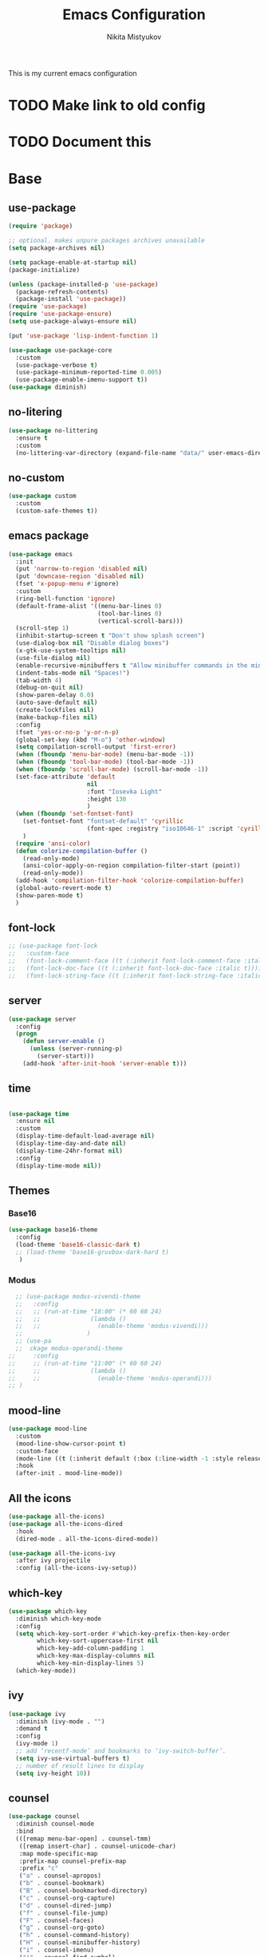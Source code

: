 #+TITLE: Emacs Configuration
#+Author: Nikita Mistyukov
#+PROPERTY: header-args :tangle init.el
#+STARTUP: indent

This is my current emacs configuration
* TODO Make link to old config
* TODO Document this

* Base
** use-package
    #+begin_src emacs-lisp
      (require 'package)
      
      ;; optional. makes unpure packages archives unavailable
      (setq package-archives nil)
      
      (setq package-enable-at-startup nil)
      (package-initialize)
      
      (unless (package-installed-p 'use-package)
        (package-refresh-contents)
        (package-install 'use-package))
      (require 'use-package)
      (require 'use-package-ensure)
      (setq use-package-always-ensure nil)
      
      (put 'use-package 'lisp-indent-function 1)
      
      (use-package use-package-core
        :custom
        (use-package-verbose t)
        (use-package-minimum-reported-time 0.005)
        (use-package-enable-imenu-support t))
      (use-package diminish)
      #+end_src
** no-litering
#+begin_src emacs-lisp
  (use-package no-littering
    :ensure t
    :custom
    (no-littering-var-directory (expand-file-name "data/" user-emacs-directory)))
#+end_src
** no-custom
#+begin_src emacs-lisp
  (use-package custom
    :custom
    (custom-safe-themes t))
#+end_src
** emacs package
#+begin_src emacs-lisp
    (use-package emacs
      :init
      (put 'narrow-to-region 'disabled nil)
      (put 'downcase-region 'disabled nil)
      (fset 'x-popup-menu #'ignore)
      :custom
      (ring-bell-function 'ignore)
      (default-frame-alist '((menu-bar-lines 0)
                             (tool-bar-lines 0)
                             (vertical-scroll-bars)))
      (scroll-step 1)
      (inhibit-startup-screen t "Don't show splash screen")
      (use-dialog-box nil "Disable dialog boxes")
      (x-gtk-use-system-tooltips nil)
      (use-file-dialog nil)
      (enable-recursive-minibuffers t "Allow minibuffer commands in the minibuffer")
      (indent-tabs-mode nil "Spaces!")
      (tab-width 4)
      (debug-on-quit nil)
      (show-paren-delay 0.0)
      (auto-save-default nil)
      (create-lockfiles nil)
      (make-backup-files nil)
      :config
      (fset 'yes-or-no-p 'y-or-n-p)
      (global-set-key (kbd "M-o") 'other-window)
      (setq compilation-scroll-output 'first-error)
      (when (fboundp 'menu-bar-mode) (menu-bar-mode -1))
      (when (fboundp 'tool-bar-mode) (tool-bar-mode -1))
      (when (fboundp 'scroll-bar-mode) (scroll-bar-mode -1))
      (set-face-attribute 'default
                          nil
                          :font "Iosevka Light"
                          :height 130
                          )
      (when (fboundp 'set-fontset-font)
        (set-fontset-font "fontset-default" 'cyrillic
                          (font-spec :registry "iso10646-1" :script 'cyrillic))
        )
      (require 'ansi-color)
      (defun colorize-compilation-buffer ()
        (read-only-mode)
        (ansi-color-apply-on-region compilation-filter-start (point))
        (read-only-mode))
      (add-hook 'compilation-filter-hook 'colorize-compilation-buffer)
      (global-auto-revert-mode t)
      (show-paren-mode t)
      )
    #+end_src
** font-lock
#+begin_src emacs-lisp
  ;; (use-package font-lock
  ;;   :custom-face
  ;;   (font-lock-comment-face ((t (:inherit font-lock-comment-face :italic t))))
  ;;   (font-lock-doc-face ((t (:inherit font-lock-doc-face :italic t))))
  ;;   (font-lock-string-face ((t (:inherit font-lock-string-face :italic t)))))
#+end_src
** server
    #+begin_src emacs-lisp
      (use-package server
        :config
        (progn
          (defun server-enable ()
            (unless (server-running-p)
              (server-start)))
          (add-hook 'after-init-hook 'server-enable t)))
    #+end_src
** time
  #+begin_src emacs-lisp

    (use-package time
      :ensure nil
      :custom
      (display-time-default-load-average nil)
      (display-time-day-and-date nil)
      (display-time-24hr-format nil)
      :config
      (display-time-mode nil))
  #+end_src
** Themes
*** Base16
    #+begin_src emacs-lisp
      (use-package base16-theme
        :config
        (load-theme 'base16-classic-dark t)
        ;; (load-theme 'base16-gruvbox-dark-hard t)
         )
    #+end_src
*** Modus
#+begin_src emacs-lisp
    ;; (use-package modus-vivendi-theme
    ;;   :config
    ;;   ;; (run-at-time "18:00" (* 60 60 24)
    ;;   ;;              (lambda ()
    ;;   ;;                (enable-theme 'modus-vivendi)))
    ;;                  )
    ;; (use-pa
    ;;  ckage modus-operandi-theme
  ;;     :config
  ;;     ;; (run-at-time "11:00" (* 60 60 24)
  ;;     ;;              (lambda ()
  ;;     ;;                (enable-theme 'modus-operandi)))
  ;; )
  
#+end_src
** mood-line
#+begin_src emacs-lisp
  (use-package mood-line
    :custom
    (mood-line-show-cursor-point t)
    :custom-face
    (mode-line ((t (:inherit default (:box (:line-width -1 :style released-button))))))
    :hook
    (after-init . mood-line-mode))

#+end_src
** All the icons
    #+begin_src emacs-lisp
      (use-package all-the-icons)
      (use-package all-the-icons-dired
        :hook
        (dired-mode . all-the-icons-dired-mode))

      (use-package all-the-icons-ivy
        :after ivy projectile
        :config (all-the-icons-ivy-setup))
    #+end_src
** which-key
    #+begin_src emacs-lisp
      (use-package which-key
        :diminish which-key-mode
        :config
        (setq which-key-sort-order #'which-key-prefix-then-key-order
              which-key-sort-uppercase-first nil
              which-key-add-column-padding 1
              which-key-max-display-columns nil
              which-key-min-display-lines 5)
        (which-key-mode))
    #+end_src
** ivy
    #+begin_src emacs-lisp
      (use-package ivy
        :diminish (ivy-mode . "")
        :demand t
        :config
        (ivy-mode 1)
        ;; add ‘recentf-mode’ and bookmarks to ‘ivy-switch-buffer’.
        (setq ivy-use-virtual-buffers t)
        ;; number of result lines to display
        (setq ivy-height 10))

    #+end_src
** counsel
    #+begin_src emacs-lisp
      (use-package counsel
        :diminish counsel-mode
        :bind
        (([remap menu-bar-open] . counsel-tmm)
         ([remap insert-char] . counsel-unicode-char)
         :map mode-specific-map
         :prefix-map counsel-prefix-map
         :prefix "c"
         ("a" . counsel-apropos)
         ("b" . counsel-bookmark)
         ("B" . counsel-bookmarked-directory)
         ("c" . counsel-org-capture)
         ("d" . counsel-dired-jump)
         ("f" . counsel-file-jump)
         ("F" . counsel-faces)
         ("g" . counsel-org-goto)
         ("h" . counsel-command-history)
         ("H" . counsel-minibuffer-history)
         ("i" . counsel-imenu)
         ("j" . counsel-find-symbol)
         ("l" . counsel-locate)
         ("L" . counsel-find-library)
         ("m" . counsel-mark-ring)
         ("o" . counsel-outline)
         ("O" . counsel-find-file-extern)
         ("p" . counsel-package)
         ("r" . counsel-recentf)
         ("s g" . counsel-grep)
         ("s r" . counsel-rg)
         ("s s" . counsel-ag)
         ("t" . counsel-org-tag)
         ("v" . counsel-set-variable)
         ("w" . counsel-wmctrl)
         :map help-map
         ("F" . counsel-describe-face))
        :init
        (counsel-mode))

      (use-package counsel-projectile
        :after counsel projectile
        :config
        (counsel-projectile-mode))
    #+end_src
** swiper
    #+begin_src emacs-lisp
      (use-package swiper
        :bind
        (([remap isearch-forward] . swiper-isearch)
        ([remap isearch-backward] . swiper-isearch-backward)
        )
        :commands (swiper-isearch swiper-isearch-backward swiper swiper-all))
    #+end_src
** ag
    #+begin_src emacs-lisp
      (use-package ag
        :ensure-system-package (ag . silversearcher-ag)
        :custom
        (ag-highlight-search t "Highlight the current search term."))
    #+end_src
** winner
    #+begin_src emacs-lisp
      (use-package winner
        :diminish winner-mode
        :init
        (winner-mode))
    #+end_src
** iBuffer
    #+begin_src emacs-lisp
      (use-package ibuffer
        :bind ("C-x C-b" . ibuffer))

      (use-package ibuffer-vc
        :init
        :config
        (define-ibuffer-column icon
          (:name "Icon" :inline t)
          (all-the-icons-icon-for-mode 'major-mode))
        :custom
        (ibuffer-formats
        '((mark modified read-only vc-status-mini " "
                (name 18 18 :left :elide)
                " "
                (size 9 -1 :right)
                " "
                (mode 16 16 :left :elide)
                " "
                filename-and-process)) "include vc status info")
        :hook
        (ibuffer . (lambda ()
                     (ibuffer-vc-set-filter-groups-by-vc-root)
                     (unless (eq ibuffer-sorting-mode 'alphabetic)
                       (ibuffer-do-sort-by-alphabetic)))))
    #+end_src
** Reverse.im
    #+begin_src emacs-lisp
      (use-package reverse-im
        :config
        (add-to-list 'reverse-im-modifiers 'super)
        (add-to-list 'reverse-im-input-methods "russian-computer")
        (reverse-im-mode t))
    #+end_src
** Tramp
    #+begin_src emacs-lisp
      ;; (use-package docker-tramp)
      (use-package counsel-tramp)
    #+end_src
** direnv
    #+begin_src emacs-lisp
    (use-package direnv
        :config (direnv-mode))
    #+end_src
** epa
    #+begin_src emacs-lisp
      (use-package epa
        :init  (setq epg-gpg-home-directory "~/.gnupg/")
        )
    #+end_src
** pdf-tools
#+begin_src elisp
  (use-package pdf-tools
    :config
    (require 'pdf-tools)
    (require 'pdf-view)
    (require 'pdf-misc)
    (require 'pdf-occur)
    (require 'pdf-util)
    (require 'pdf-annot)
    (require 'pdf-info)
    (require 'pdf-isearch)
    (require 'pdf-history)
    (require 'pdf-links)
    (pdf-tools-install :no-query))
#+end_src
* Org
    #+begin_src emacs-lisp
      (use-package org
        :custom
        (org-default-notes-file "~/org/gtd/inbox.org") ; default refile file
        (org-agenda-span 'day)             ; start in day view default
        (org-agenda-files '("~/org/gtd/"))
        (org-refile-targets '((nil :maxlevel . 3) (org-agenda-files :maxlevel . 3))) ; where refile to
        (org-refile-use-outline-path 'file)
        (org-outline-path-complete-in-steps nil)
        (org-todo-keywords '((sequence "TODO(t)" "NEXT(n)" "WAITING(w)" "|" "DONE(d)" "CANCELLED(c)" "PHONE")))
        (org-use-fast-todo-selection t)
        (org-capture-templates
         (quote (("t" "todo" entry (file "~/org/gtd/inbox.org")
                  "* TODO %?\n%U\n%a\n%i" :clock-in t :clock-resume t)
                 ("n" "note" entry (file "~/org/gtd/inbox.org")
                  "* %? :NOTE:\n%U\n%a\n%i" :clock-in t :clock-resume t)
                 ("r" "respond" entry (file "~/org/gtd/inbox.org")
                  "* TODO Respond to %:from on %:subject\nSCHEDULED: %t\n%U\n%a\n" :clock-in t :clock-resume t :immediate-finish t)
                 ("w" "From web" entry (file+headline "~/org/gtd/inbox.org" "From web")
                  "* %? %:annotation\n%U\n#+BEGIN_QUOTE\n%i\n[[%:link][Source]]\n#+END_QUOTE\n\n")
                 ("W" "Link" entry (file+headline "~/org/gtd/inbox.org" "Links")
                  "* %?\n%U\n%:annotation")
                 ("c" "Current clocked" entry (clock)
                  "* %:annotation\n\n#+BEGIN_QUOTE\n%i\n[[%:link][Source]]\n#+END_QUOTE\n\n" :immediate-finish t)
                 ("C" "Current clocked link" entry (clock)
                  "* %:annotation\n" :immediate-finish t)
                 ("p" "Phone call" entry (file "~/org/gtd/inbox.org")
                  "* PHONE %? :PHONE:\n%U" :clock-in t :clock-resume t))))
      
        (org-clock-history-length 23) ;; Show lot of clocking history so it's easy to pick items off the C-F11 list
        (org-clock-in-resume t) ;; Resume clocking task on clock-in if the clock is open
        (org-clock-into-drawer t) ;; Save clock data and state changes and notes in the LOGBOOK drawer
        (org-clock-out-remove-zero-time-clocks t) ;; removes clocked tasks with 0:00 duration
        (org-clock-out-when-done t) ;; Clock out when moving task to a done state
        (org-clock-persist t) ;; Save the running clock and all clock history when exiting Emacs, load it on startup
        (org-clock-persist-query-resume nil) ;; Do not prompt to resume an active clock
        (org-clock-auto-clock-resolution (quote when-no-clock-is-running)) ;; Enable auto clock resolution for finding open clocks
        (org-clock-report-include-clocking-task t) ;; Include current clocking task in clock reports
        (org-startup-indented t) ;; Startup indented
        (org-log-done t) ;; Log when I've done tasks
        (org-confirm-babel-evaluate nil) ;; I've tired to say yest 100500 times a day
        (org-fontify-done-headline t)
        (org-fontify-whole-heading-line t)
        (org-fontify-quote-and-verse-blocks t)
        (org-image-actual-width '(700)) ;; Set image width to 700
        :bind
        ("<f12>" . 'org-agenda)
        ("<f8>" . 'org-cycle-agenda-files)
        ("<f9> m" . 'mu4e)
        ("<f9> g" . 'gnus)
        ("<f9> c" . 'counsel-org-capture)
        ("<f11>" . 'org-clock-goto)
        ("C-<f11>" . 'org-clock-in)
        :config
        (org-clock-persistence-insinuate) ;; Resume clocking task when emacs is restarted
        (add-to-list 'org-modules 'ob-redis)
        (add-to-list 'org-modules 'org-habit)
        (add-to-list 'org-modules 'org-protocol)

        ;; (require 'org-tempo)
        (org-babel-do-load-languages
         'org-babel-load-languages
         '(
           (sql . t)
           (python . t)
           (ditaa . t)
           (plantuml . t)
           ))
        (setq org-agenda-custom-commands
              '(("N" "NEXT" todo "TODO"
                 ((org-agenda-overriding-header "Do it now")
                  (org-agenda-skip-function #'my-org-agenda-skip-all-siblings-but-first)))))

        (defun my-org-agenda-skip-all-siblings-but-first ()
          "Skip all but the first non-done entry."
          (let (should-skip-entry)
            (unless (org-current-is-todo)
              (setq should-skip-entry t))
            (save-excursion
              (while (and (not should-skip-entry) (org-goto-sibling t))
                (when (org-current-is-todo)
                  (setq should-skip-entry t))))
            (when should-skip-entry
              (or (outline-next-heading)
                  (goto-char (point-max))))))

        (defun org-current-is-todo ()
          (string= "TODO" (org-get-todo-state)))

        )


#+end_src
** toc-org
    This is the package that automatically generates an up to date
    table of contents for us.
    #+begin_src emacs-lisp
    (use-package toc-org
        :after org
        :init (add-hook 'org-mode-hook #'toc-org-enable))
    #+end_src
** org-bullets
    #+begin_src emacs-lisp
    (use-package org-bullets
      :hook (org-mode . org-bullets-mode))
    #+end_src
** calendar
    #+begin_src emacs-lisp
      (use-package calendar
        :ensure nil
        :config
        (setq calendar-week-start-day 1))
    #+end_src
** plantuml
    #+begin_src emacs-lisp
      (setq org-ditaa-jar-path "~/.emacs.d/ditaa.jar")

      (use-package plantuml-mode
        :custom
        (org-plantuml-jar-path "~/.emacs.d/plantuml.jar")
        (org-ditaa-jar-path "~/.emacs.d/ditaa.jar")
        :mode "\\.plantuml\\'")
    #+end_src
** org-roam
[[file:../../org/org-roam/20210603151328-org_roam.org][org-roam]] 
#+begin_src emacs-lisp
  (use-package org-roam
      :ensure t
      :custom
      (org-roam-v2-ack t)
      (org-roam-directory "~/org/org-roam/")
      (org-roam-dailies-directory "~/org/org-roam/daily/")
  
      :bind (("C-c n l" . org-roam-buffer-toggle)
             ("C-c n f" . org-roam-node-find)
             ("C-c n g" . org-roam-graph)
             ("C-c n i" . org-roam-node-insert)
             ("C-c n c" . org-roam-capture)
             ;; Dailies
             ("C-c n j" . org-roam-dailies-capture-today))
      :config
      (org-roam-setup)
      ;; If using org-roam-protocol
      ;; (require 'org-roam-protocol)
      )
  ;; (use-package org-roam
  ;;       :ensure t
  ;;       :hook
  ;;       (after-init . org-roam-mode)	
  ;;       :bind (:map org-roam-mode-map
  ;;               (("C-c n l" . org-roam)
  ;;                ("C-c n c" . org-roam-dailies-capture-today)
  ;;                ("C-c n C" . org-roam-capture)
  ;;                ("C-c n f" . org-roam-find-file)
  ;;                ("C-c n g" . org-roam-graph))
  ;;               :map org-mode-map
  ;;               (("C-c n i" . org-roam-insert))
  ;;               (("C-c n I" . org-roam-insert-immediate)))
  ;;       :custom
  ;;       (org-roam-completion-everywhere t)
  ;;       (org-roam-encrypt-files nil)
  ;;       (org-roam-completion-system 'ivy)
  ;;       (org-roam-directory "~/org/org-roam/")
  ;;       (org-roam-dailies-directory "~/org/org-roam/daily/")
  ;;       (org-roam-dailies-capture-templates
  ;;       '(("d" "default" entry
  ;;          #'org-roam-capture--get-point
  ;;          "* %<%H:%M> %? \n%U\n%a\n%i" 
  ;;          :file-name "daily/%<%Y-%m-%d>"
  ;;          :head "#+title: %<%Y-%m-%d>\n\n"
  ;;          :clock-in t :clock-resume t)
  ;;         ("1" "sql_trade_prod" entry
  ;;          #'org-roam-capture--get-point
  ;;          "* %<%H:%M>\n#+begin_src sql\n%?\n#+end_src\n" 
  ;;          :file-name "sql/%<%Y-%m-%d>-trade_prod.org"
  ;;          :head "#+SETUPFILE: setup/prod_trade.org.gpg"
  ;;          :clock-in t :clock-resume t
  ;;          :unnarrowed t :jump-to-captured t)
  ;;         ("2" "sql_exchange_prod" entry
  ;;          #'org-roam-capture--get-point
  ;;          "* %<%H:%M>\n#+begin_src sql\n%?\n#+end_src\n" 
  ;;          :file-name "sql/%<%Y-%m-%d>-exchange_prod.org"
  ;;          :head "#+SETUPFILE: setup/prod_exchange.org.gpg"
  ;;          :clock-in t :clock-resume t
  ;;          :unnarrowed t :jump-to-captured t)
  ;;         )))
#+end_src
* Email
   #+begin_src emacs-lisp
     (use-package mu4e
       :ensure-system-package mu
       :custom
       (mail-user-agent 'mu4e-user-agent)
       (mu4e-get-mail-command "mbsync -a")
       (mu4e-maildir "~/Maildir")
       ;; Don't save message to Sent Messages, Gmail/IMAP takes care of this
       ;; Override in context switching for other type of mailboxes
       (mu4e-sent-messages-behavior 'delete)
       (message-kill-buffer-on-exit t)
       ;; This fixes the error 'mbsync error: UID is x beyond highest assigned UID x'
       (mu4e-change-filenames-when-moving t)
       ;; This helps when using a dark theme (shr)
       (shr-color-visible-luminance-min 80)
       ;; (mu4e-update-interval 1500)
       (mu4e-use-fancy-chars t)
       (mu4e-view-show-addresses t)
       (mu4e-view-show-images t)
       (mu4e-maildir-shortcuts nil)
       (mu4e-view-prefer-html t)
       (mu4e-view-show-images t)
       (message-kill-buffer-on-exit t)
       (mu4e-enable-mode-line t)
       (mu4e-enable-notifications t)
       (sendmail-program "msmtp")
       (message-sendmail-f-is-evil t)
       (message-sendmail-extra-arguments '("--read-envelope-from"))
       (message-send-mail-function 'message-send-mail-with-sendmail)
       (user-full-name "Nikita Mistyukov" )
       (mu4e-context-policy 'pick-first)
       (mu4e-contexts
        `( ,(make-mu4e-context
             :name "Gmail"
             :enter-func (lambda () (mu4e-message "Entering gmail context"))
             :leave-func (lambda () (mu4e-message "Leaving gmail context"))
             :match-func (lambda (msg)
                             (when msg
                               (mu4e-message-contact-field-matches msg :to "nekifirus@gmail.com")))
             :vars '( ( user-mail-address	    . "nekifirus@gmail.com"  )
                      (mu4e-sent-folder          . "/nekifirus/[Gmail]/Sent Mail")
                      (mu4e-drafts-folder        . "/nekifirus/[Gmail]/Drafts")
                      (mu4e-trash-folder         . "/nekifirus/[Gmail]/Trash")
                      (smtpmail-smtp-server      . "smtp.gmail.com")
                      (smtpmail-smtp-service     . 587)))
           ,(make-mu4e-context
             :name "Yandex"
             :enter-func (lambda () (mu4e-message "Entering yandex context"))
             :leave-func (lambda () (mu4e-message "Leaving yandex context"))
             :match-func (lambda (msg)
                             (when msg
                               (mu4e-message-contact-field-matches msg :to "nekifirus@yandex.ru")))
             :vars '( ( user-mail-address	    . "nekifirus@yandex.ru"  )
                      (mu4e-sent-folder          . "/nekifirus-yandex/Sent")
                      (mu4e-drafts-folder        . "/nekifirus-yandex/Drafts")
                      (mu4e-trash-folder         . "/nekifirus-yandex/Trash")
                      (smtpmail-smtp-server      . "smtp.yandex.ru")
                      (smtpmail-smtp-service     . 465)))
           ))
       :config
       (add-to-list 'mu4e-view-actions
                    '("ViewInBrowser" . mu4e-action-view-in-browser) t)
       )
   #+end_src
* Telega
#+begin_src emacs-lisp
  (use-package telega
    :custom
    (telega-use-docker t)
    :config
    (telega-notifications-mode 1)
    (telega-mode-line-mode 1)
    (telega-appindicator-mode 1)
    (define-key global-map (kbd "C-c t") telega-prefix-map)
    :bind 
    :commands (telega))
#+end_src
* Editing stuff
** copy as format
    #+begin_src emacs-lisp
      (use-package copy-as-format
        :custom
        (copy-as-format-default "slack")
        :bind
        (:map mode-specific-map
              :prefix-map copy-as-format-prefix-map
              :prefix "f"
              ("f" . copy-as-format)
              ("a" . copy-as-format-asciidoc)
              ("b" . copy-as-format-bitbucket)
              ("d" . copy-as-format-disqus)
              ("g" . copy-as-format-github)
              ("l" . copy-as-format-gitlab)
              ("c" . copy-as-format-hipchat)
              ("h" . copy-as-format-html)
              ("j" . copy-as-format-jira)
              ("m" . copy-as-format-markdown)
              ("w" . copy-as-format-mediawiki)
              ("o" . copy-as-format-org-mode)
              ("p" . copy-as-format-pod)
              ("r" . copy-as-format-rst)
              ("s" . copy-as-format-slack)))
    #+end_src
** Whole line or region
    #+begin_src emacs-lisp
      (use-package whole-line-or-region
        :diminish whole-line-or-region-local-mode
        :config (whole-line-or-region-global-mode))
    #+end_src
** multiple-cursors
    #+begin_src emacs-lisp
      (use-package multiple-cursors
        :config
        (global-set-key (kbd "C-S-c C-S-c") 'mc/edit-lines)
        (global-set-key (kbd "C-S-w C-S-w") 'mc/mark-all-dwim)
        (global-set-key (kbd "C-S-e C-S-e") 'mc/edit-ends-of-lines)
        (global-set-key (kbd "C->") 'mc/mark-next-like-this)
        (global-set-key (kbd "C-<") 'mc/mark-previous-like-this)
        (global-set-key (kbd "C-c C-<") 'mc/mark-all-like-this))
    #+end_src
** smartparens
    #+begin_src emacs-lisp
      (use-package smartparens
        :demand t
        :diminish smartparens-mode
        :config
        (require 'smartparens-config)
        (smartparens-global-mode))
    #+end_src
** LGBT modes
    #+begin_src emacs-lisp
      (use-package rainbow-delimiters
        :commands (rainbow-delimiters-mode)
        :hook (prog-mode . rainbow-delimiters-mode))

      (use-package rainbow-identifiers
        :hook (prog-mode . rainbow-identifiers-mode))

      (use-package rainbow-mode
        :diminish rainbow-mode
        :hook prog-mode)
    #+end_src
** marks to navigate
    Good thing from this [[https://www.masteringemacs.org/article/fixing-mark-commands-transient-mark-mode][article]]
    #+begin_src emacs-lisp
      (defun push-mark-no-activate ()
        "Pushes `point' to `mark-ring' and does not activate the region
      Equivalent to \\[set-mark-command] when \\[transient-mark-mode] is disabled"
        (interactive)
        (push-mark (point) t nil)
        (message "Pushed mark to ring"))
      (global-set-key (kbd "C-`") 'push-mark-no-activate)

      (defun jump-to-mark ()
        "Jumps to the local mark, respecting the `mark-ring' order.
      This is the same as using \\[set-mark-command] with the prefix argument."
        (interactive)
        (set-mark-command 1))
      (global-set-key (kbd "M-`") 'jump-to-mark)
    #+end_src
** smart-comment
    #+begin_src emacs-lisp
      (use-package smart-comment
        :bind ("M-;" . smart-comment))
    #+end_src
** poporg
#+begin_src emacs-lisp
  (use-package poporg
        :bind (("C-c C-/" . poporg-dwim)))
  
#+end_src
* Projectile
   #+begin_src emacs-lisp
     (use-package projectile
       :diminish projectile-mode
       :demand t
       :config
       (define-key projectile-mode-map (kbd "C-c p") 'projectile-command-map)
       (projectile-mode +1)
       :custom
       (projectile-completion-system 'ivy))
   #+end_src
* Magit
    #+begin_src emacs-lisp
      (use-package magit
        :commands (magit-status magit-blame-addition magit-log-buffer-file magit-log-all)
        :bind (("C-x g" . magit-status)))

      (use-package gitignore-mode
        :mode "/\\.gitignore$")

      (use-package diff-hl
        ;; Integrate with Magit and highlight changed files in the fringe of dired
        :hook ((magit-post-refresh . diff-hl-magit-post-refresh))
        :config (global-diff-hl-mode 1))
    #+end_src

* programming
** company
    #+begin_src emacs-lisp
      (use-package company
        :diminish company-mode
        :custom
        (company-tooltip-limit 10)
        (company-idle-delay 0.2)
        (company-echo-delay 0.1)
        (company-dabbrev-ignore-case nil)
        (company-dabbrev-downcase nil)
        ;; (company-minimum-prefix-length 3)
        ;; (company-require-match nil)
        (company-selection-wrap-around t)
        (company-tooltip-align-annotations t)
        :config
        (global-company-mode))

      (use-package company-box
        :diminish company-box-mode
        :hook (company-mode . company-box-mode))
    #+end_src

** nix-mode
    #+begin_src emacs-lisp
    (use-package nix-mode)
    #+end_src

** flyspell
    #+begin_src emacs-lisp
      (use-package flyspell
        :defer t
        :diminish flyspell-mode
        :init
        (progn (add-hook 'prog-mode-hook 'flyspell-mode)))
    #+end_src

** flycheck
    #+begin_src emacs-lisp
      (use-package flycheck
        :diminish flycheck-mode
        :config (global-flycheck-mode))
    #+end_src
** yasnippet

#+begin_src emacs-lisp
  (use-package yasnippet
    :diminish yas-minor-mode
    :config
    (yas-global-mode 1))
  (use-package yasnippet-snippets)
#+end_src
* lsp
  #+begin_src emacs-lisp
    (use-package lsp-mode
      :custom
      (lsp-keymap-prefix "C-c l")
      (gc-cons-threshold 100000000)
      (read-process-output-max (* 3 1024 1024))
      (lsp-idle-delay 0.500)

      :hook ((python-mode . lsp)
             (vue-mode . lsp)
             (nix-mode . lsp)
             (go-mode . lsp)
             (js-mode . lsp))
      :commands lsp)

    (use-package lsp-ui :commands lsp-ui-mode)
  #+end_src
** python
#+begin_src emacs-lisp
   (use-package  python
     :mode ("\\.py'" . python-mode)
     :config (setq-default py-separator-char 47)   ;; Use spaces instead tab
     (setq-default python-indent-offset 4) ;; 4 spaces instead 2 for python-mode
     (setq python-shell-completion-native-enable nil) ;; solve warning in repl
     )
  
   (use-package py-autopep8
     :ensure t
     :config (progn (add-hook 'python-mode-hook 'py-autopep8-enable-on-save)))
  
  ;; (use-package elpy
  ;;   :ensure t
  ;;   :config (progn (add-hook 'python-mode-hook 'elpy-enable)
  ;;                  (add-hook 'elpy-mode-hook (lambda () (highlight-indentation-mode -1)))))
  
  (use-package py-isort
     :init
     (add-hook 'before-save-hook #'py-isort-before-save))
#+end_src
** js
#+begin_src emacs-lisp
  (use-package vue-mode
    :init
    (add-hook 'vue-mode-hook (lambda () (setq syntax-ppss-table nil)))
    :mode "\\.vue\\'"
    :config
    (setq js-indent-level 2)
    :bind
    ("C-c C-C" . vue-mode-edit-indirect-at-point))

   (use-package css-mode
     :mode "\\.css\\'"
     :config
     (setq css-indent-level 4)
     (setq css-indent-offset 4))

#+end_src
** GO
#+begin_src emacs-lisp
(use-package go-mode
    :after lsp-mode
    :hook ((before-save . lsp-format-buffer)
            (before-save . lsp-organize-imports)))
#+end_src
** Protobuf
#+begin_src emacs-lisp
(use-package protobuf-mode
  :mode ("\\.proto\\'" . protobuf-mode))
#+end_src

** TODO elixir
** TODO other languages
** TODO python lsp
[2020-10-10 Sat 13:24]

(use-package lsp-python-ms
  :hook (python-mode . (lambda ()
                         (require 'lsp-python-ms)
                         (lsp)))
  :init
  (setq lsp-python-ms-executable (executable-find "python-language-server")))

